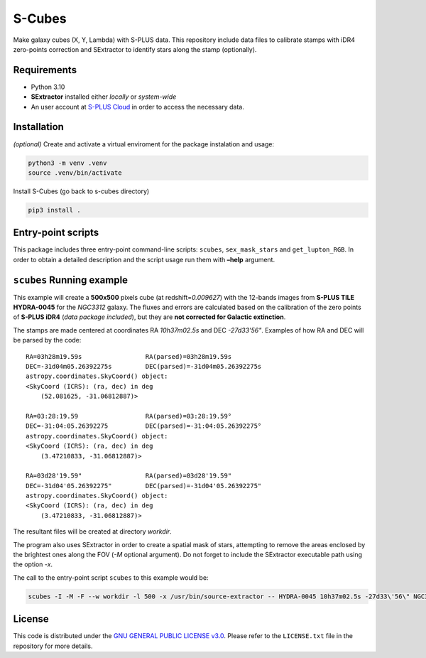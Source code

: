 S-Cubes
=======

.. image:: https://img.shields.io/github/v/tag/elacerda/s-cubes?include_prereleases&label=version&link=https%3A%2F%2Fgithub.com%2Felacerda%2Fs-cubes
   :alt: GitHub Tag
.. image:: https://img.shields.io/github/actions/workflow/status/elacerda/s-cubes/.github%2Fworkflows%2Fdocs_deploy.yml?label=gh-pages&link=https%3A%2F%2Fgithub.com%2Felacerda%2Fs-cubes%2Fblob%2Fmain%2F.github%2Fworkflows%2Fdocs_deploy.yml
   :alt: GitHub Actions Workflow Status
.. image:: https://img.shields.io/github/license/elacerda/s-cubes?link=https%3A%2F%2Fgithub.com%2Felacerda%2Fs-cubes%2Fblob%2Fmain%2FLICENSE.txt
   :alt: GitHub License


Make galaxy cubes (X, Y, Lambda) with S-PLUS data. This repository
include data files to calibrate stamps with iDR4 zero-points correction
and SExtractor to identify stars along the stamp (optionally).

Requirements
------------

-  Python 3.10
-  **SExtractor** installed either *locally* or *system-wide*
-  An user account at `S-PLUS Cloud <https://splus.cloud/>`__ in order
   to access the necessary data.

Installation
------------

*(optional)* Create and activate a virtual enviroment for the package
instalation and usage:

.. code:: console

   python3 -m venv .venv
   source .venv/bin/activate

Install S-Cubes (go back to s-cubes directory)

.. code:: console

   pip3 install .

Entry-point scripts
-------------------

This package includes three entry-point command-line scripts:
``scubes``, ``sex_mask_stars`` and ``get_lupton_RGB``. In order to
obtain a detailed description and the script usage run them with
**–help** argument.

``scubes`` Running example
--------------------------

This example will create a **500x500** pixels cube (at
redshift=\ *0.009627*) with the 12-bands images from **S-PLUS TILE
HYDRA-0045** for the *NGC3312* galaxy. The fluxes and errors are
calculated based on the calibration of the zero points of **S-PLUS
iDR4** (*data package included*), but they are **not corrected for
Galactic extinction**.

The stamps are made centered at coordinates RA *10h37m02.5s* and DEC
*-27d33’56"*. Examples of how RA and DEC will be parsed by the code:

::

   RA=03h28m19.59s                 RA(parsed)=03h28m19.59s
   DEC=-31d04m05.26392275s         DEC(parsed)=-31d04m05.26392275s
   astropy.coordinates.SkyCoord() object:
   <SkyCoord (ICRS): (ra, dec) in deg
       (52.081625, -31.06812887)>

   RA=03:28:19.59                  RA(parsed)=03:28:19.59°
   DEC=-31:04:05.26392275          DEC(parsed)=-31:04:05.26392275°
   astropy.coordinates.SkyCoord() object:
   <SkyCoord (ICRS): (ra, dec) in deg
       (3.47210833, -31.06812887)>

   RA=03d28'19.59"                 RA(parsed)=03d28'19.59"
   DEC=-31d04'05.26392275"         DEC(parsed)=-31d04'05.26392275"
   astropy.coordinates.SkyCoord() object:
   <SkyCoord (ICRS): (ra, dec) in deg
       (3.47210833, -31.06812887)>

The resultant files will be created at directory *workdir*.

The program also uses SExtractor in order to create a spatial mask of
stars, attempting to remove the areas enclosed by the brightest ones
along the FOV (*-M* optional argument). Do not forget to include the
SExtractor executable path using the option *-x*.

The call to the entry-point script ``scubes`` to this example would be:

.. code:: console

   scubes -I -M -F --w workdir -l 500 -x /usr/bin/source-extractor -- HYDRA-0045 10h37m02.5s -27d33\'56\" NGC3312 0.009627

License
-------

This code is distributed under the `GNU GENERAL PUBLIC LICENSE
v3.0 <LICENSE>`__. Please refer to the ``LICENSE.txt`` file in the
repository for more details.

.. |GitHub Tag| image:: https://img.shields.io/github/v/tag/elacerda/s-cubes?include_prereleases&label=version&link=https%3A%2F%2Fgithub.com%2Felacerda%2Fs-cubes
.. |GitHub Actions Workflow Status| image:: https://img.shields.io/github/actions/workflow/status/elacerda/s-cubes/.github%2Fworkflows%2Fdocs_deploy.yml?link=https%3A%2F%2Felacerda.github.io%2Fs-cubes%2F
.. |GitHub License| image:: https://img.shields.io/github/license/elacerda/s-cubes
   :target: https://img.shields.io/github/license/elacerda/s-cubes?link=https%3A%2F%2Fgithub.com%2Felacerda%2Fs-cubes%2Fblob%2Fmain%2FLICENSE.txt
